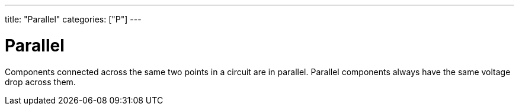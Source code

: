 ---
title: "Parallel"
categories: ["P"]
---

= Parallel

Components connected across the same two points in a circuit are in parallel. Parallel components always have the same voltage drop across them.
